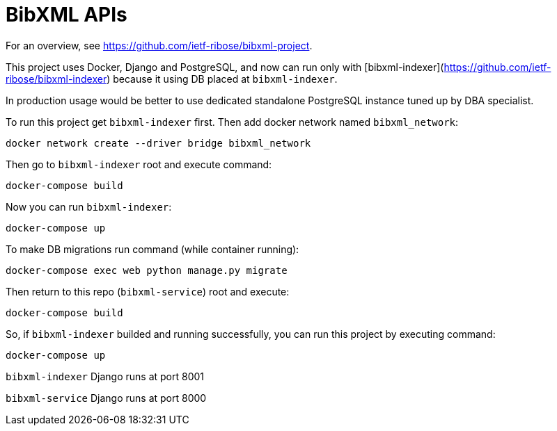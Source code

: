 = BibXML APIs

For an overview, see https://github.com/ietf-ribose/bibxml-project.

This project uses Docker, Django and PostgreSQL, and now can run only with
[bibxml-indexer](https://github.com/ietf-ribose/bibxml-indexer) because it using DB placed at `bibxml-indexer`.

In production usage would be better to use dedicated standalone PostgreSQL instance tuned up by DBA specialist.

To run this project get `bibxml-indexer` first. Then add docker network named `bibxml_network`:

`docker network create --driver bridge bibxml_network`

Then go to `bibxml-indexer` root and execute command:

`docker-compose build`

Now you can run `bibxml-indexer`:

`docker-compose up`

To make DB migrations run command (while container running):

`docker-compose exec web python manage.py migrate`

Then return to this repo (`bibxml-service`) root and execute:

`docker-compose build`

So, if `bibxml-indexer` builded and running successfully, you can run this project by executing command:

`docker-compose up`

`bibxml-indexer` Django runs at port 8001

`bibxml-service` Django runs at port 8000
